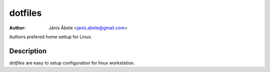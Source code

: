 dotfiles
========

:Author: Jānis Ābele <janis.abele@gmail.com>

Authors prefered home settup for Linux.

Description
-----------

`dotfiles` are easy to setup configuration for linux workstation.

